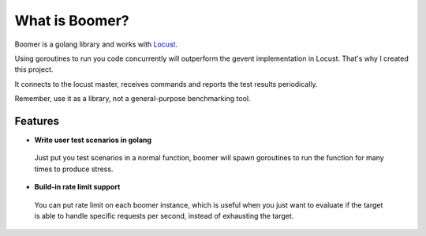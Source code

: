 ===============================
What is Boomer?
===============================

Boomer is a golang library and works with `Locust <http://locust.io>`_.

Using goroutines to run you code concurrently will outperform the gevent implementation in Locust.
That's why I created this project.

It connects to the locust master, receives commands and reports the test results periodically.

Remember, use it as a library, not a general-purpose benchmarking tool.

Features
========

* **Write user test scenarios in golang**

 Just put you test scenarios in a normal function, boomer will spawn goroutines to run the function
 for many times to produce stress.

* **Build-in rate limit support**

 You can put rate limit on each boomer instance, which is useful when you just want to evaluate if
 the target is able to handle specific requests per second, instead of exhausting the target.